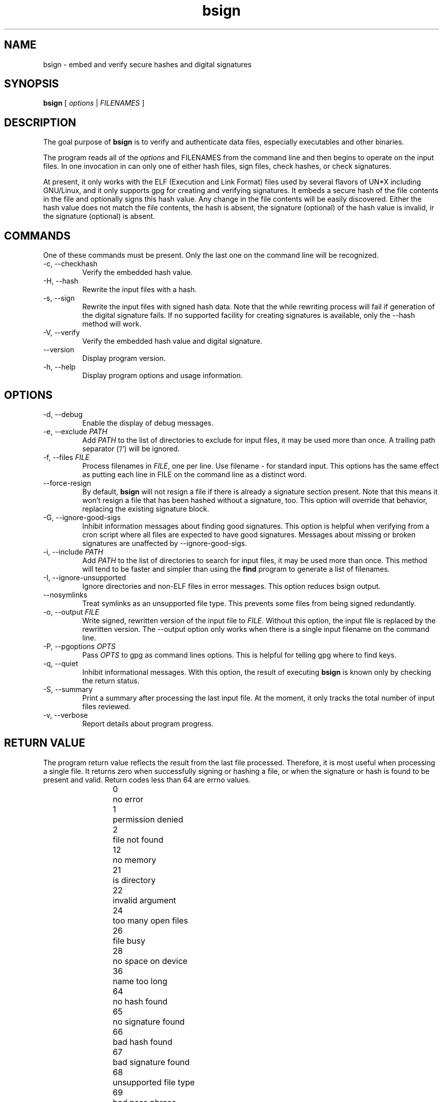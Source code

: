 .TH bsign 1 16-Jan-2001 Debian
.SH NAME
bsign \- embed and verify secure hashes and digital signatures
.SH SYNOPSIS
\fBbsign\fR [ \fIoptions\fR | \fIFILENAMES\fR ]


.SH DESCRIPTION

The goal purpose of \fBbsign\fR is to verify and authenticate data
files, especially executables and other binaries.  

The program reads all of the \fIoptions\fR and \FIFILENAMES\fR from
the command line and then begins to operate on the input files.  In
one invocation in can only one of either hash files, sign files, check
hashes, or check signatures. 

At present, it only works with the ELF (Execution and Link Format)
files used by several flavors of UN*X including GNU/Linux, and it only
supports gpg for creating and verifying signatures.  It embeds a
secure hash of the file contents in the file and optionally signs this
hash value.  Any change in the file contents will be easily
discovered.  Either the hash value does not match the file contents,
the hash is absent, the signature (optional) of the hash value is
invalid, ir the signature (optional) is absent.

.SH COMMANDS

One of these commands must be present.  Only the last one on the
command line will be recognized.

.TP
\-c, \-\-checkhash
Verify the embedded hash value.
.TP
\-H, \-\-hash
Rewrite the input files with a hash.
.TP
\-s, \-\-sign
Rewrite the input files with signed hash data.  Note that the while rewriting
process will fail if generation of the digital signature fails.  If
no supported facility for creating signatures is available, only the
\-\-hash method will work.
.TP
\-V, \-\-verify
Verify the embedded hash value and digital signature.
.TP
\-\-version
Display program version.
.TP
\-h, \-\-help
Display program options and usage information.

.SH OPTIONS

.TP
\-d, \-\-debug
Enable the display of debug messages.
.TP
\-e, \-\-exclude \fIPATH\fR
Add \fIPATH\fR to the list of directories to exclude for input files, it may
be used more than once.  A trailing path separator ('/') will be
ignored.
.TP
\-f, \-\-files \fIFILE\fR
Process filenames in \fIFILE\fR, one per line.  Use filename \- for standard
input.  This options has the same effect as putting each line in FILE
on the command line as a distinct word.
.TP
\-\-force\-resign 
By default, \fBbsign\fR will not resign a file if there is already a
signature section present.  Note that this means it won't resign a
file that has been hashed without a signature, too.  This option will
override that behavior, replacing the existing signature block.
.TP
\-G, \-\-ignore\-good\-sigs
Inhibit information messages about finding good signatures.  This
option is helpful when verifying from a cron script where all files
are expected to have good signatures.  Messages about missing or
broken signatures are unaffected by \-\-ignore-good-sigs.
.TP
\-i, \-\-include \fIPATH\fR
Add \fIPATH\fR to the list of directories to search for input files, it may
be used more than once.  This method will tend to be faster and
simpler than using the \fBfind\fR program to generate a list of
filenames.
.TP
\-I, \-\-ignore\-unsupported
Ignore directories and non-ELF files in error messages.  This option
reduces bsign output.
.TP
\-\-nosymlinks
Treat symlinks as an unsupported file type.  This prevents some files
from being signed redundantly.
.TP
\-o, \-\-output \fIFILE\fR
Write signed, rewritten version of the input file to \fIFILE\fR.  Without
this option, the input file is replaced by the rewritten version.
The --output option only works when there is a single input filename
on the command line.  
.TP
\-P, \-\-pgoptions \fIOPTS\fR
Pass \fIOPTS\fR to gpg as command lines options.  This is helpful for
telling gpg where to find keys.
.TP
\-q, \-\-quiet
Inhibit informational messages.  With this option, the result of
executing \fBbsign\fR is known only by checking the return status.
.TP
\-S, \-\-summary 
Print a summary after processing the last input file.  At the  moment,
it only tracks the total number of input files reviewed.
.TP
\-v, \-\-verbose
Report details about program progress. 


.SH RETURN VALUE

The program return value reflects the result from the last file
processed.  Therefore, it is most useful when processing a single
file.  It returns zero when successfully signing or hashing a file, or
when the signature or hash is found to be present and valid.  Return
codes less than 64 are errno values.  

.IP
 0	no error
.br
 1	permission denied
.br
 2	file not found
.br
12	no memory
.br
21	is directory
.br
22	invalid argument
.br
24	too many open files
.br
26	file busy
.br
28	no space on device
.br
36	name too long
.br
64	no hash found
.br
65	no signature found
.br
66	bad hash found
.br
67	bad signature found
.br
68	unsupported file type
.br
69	bad pass phrase
.br
70	rewrite failed

.SH USAGE
 you intend to use bsign only to protect the contents of the
filesystem against corruption, there is little that must be done aside
from hashing the files and performing periodic checks for correct hash
values.  Refer to the \fBEXAMPLES\fR section for some possible
invocations. 

If you intend to use bsign to detect intrusion, the way is less
clear.  First, the usual reminder: the security of a system is only as
strong as the weakest link.  More detailed instructions on how to use
\fBbsign\fR in this mode may be found in the
\fB/usr/share/doc/bsign/README\fR file.  

.SH EXAMPLES
.TP
bsign --hash \fBfile\fR
rewrite \fBfile\fR with a hash
.TP
bsign --check-hash \fBfile\fR
verify the hash in \fBfile\fR
.TP
bsign --sign \fBfile\fR -P "--homedir \fBkeydir\fR"
rewrite \fBfile\fR with a hash and sign it with the default secret key
in \fBkeydir\fR 
.TP
bsign --verify \fBfile\fR -P "--homedir \fBkeydir\fR"
verify the hash and signature in \fBfile\fR using the key in \fBkeydir\fR
.TP
bsign --sign -i / -e /proc -I -s --P "--homedir \fBkeydir\fR"
sign the unsigned files in the whole filesystem
.TP
bsign --verify -i / -e /proc -I -G --P "--homedir \fBkeydir\fR"
verify signatures for all files in the filesystem and only report
those that have been tampered or are unsigned.

.SH ENVIRONMENT VARIABLES

.B bsign
should use environment variables to select the method for generating
digital signatures.  It doesn't.

.SH BUGS

It supports only one hash algorithm, an insignificant bug if one at
all.  It supports only GNU Privacy Guard for creating and verifying
digital signatures.  It can embed only in ELF format files, others
would be helpful.

.SH AUTHOR
Marc Singer <elf@debian.org>
